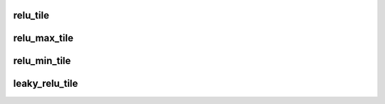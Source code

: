 relu_tile
=========

.. doxygenfunction:: relu_tile(uint32_t idst)

relu_max_tile
=============

.. doxygenfunction:: relu_max_tile(uint32_t idst, uint32_t upper_limit)


relu_min_tile
=============

.. doxygenfunction:: relu_min_tile(uint32_t idst, uint32_t lower_limit)


leaky_relu_tile
===============

.. doxygenfunction:: leaky_relu_tile(uint32_t idst, uint32_t lower_limit)
